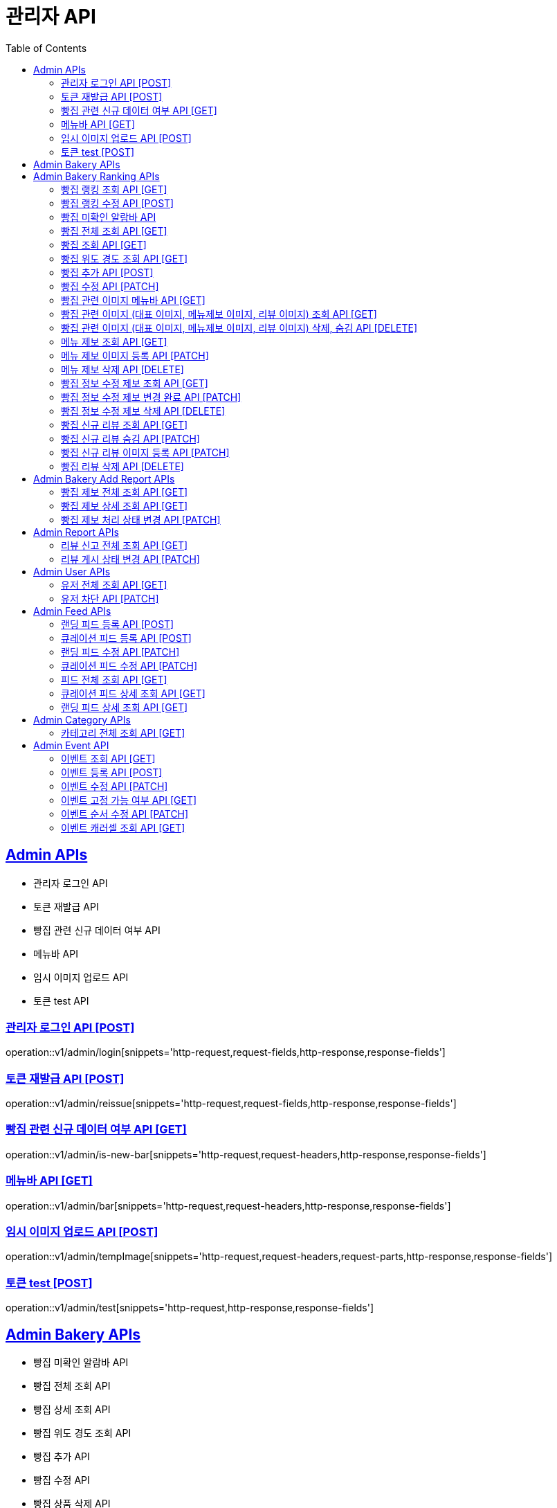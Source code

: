 = 관리자 API
:doctype: book
:icons: font
:source-highlighter: highlightjs
:toc: left
:toclevels: 2
:sectlinks:
:site-url: /build/asciidoc/html5/
:operation-http-request-title: Example Request
:operation-http-response-title: Example Response

== Admin APIs

- 관리자 로그인 API
- 토큰 재발급 API
- 빵집 관련 신규 데이터 여부 API
- 메뉴바 API
- 임시 이미지 업로드 API
- 토큰 test API

=== 관리자 로그인 API [POST]

operation::v1/admin/login[snippets='http-request,request-fields,http-response,response-fields']

=== 토큰 재발급 API [POST]

operation::v1/admin/reissue[snippets='http-request,request-fields,http-response,response-fields']

=== 빵집 관련 신규 데이터 여부 API [GET]

operation::v1/admin/is-new-bar[snippets='http-request,request-headers,http-response,response-fields']

=== 메뉴바 API [GET]

operation::v1/admin/bar[snippets='http-request,request-headers,http-response,response-fields']

=== 임시 이미지 업로드 API [POST]

operation::v1/admin/tempImage[snippets='http-request,request-headers,request-parts,http-response,response-fields']

=== 토큰 test [POST]

operation::v1/admin/test[snippets='http-request,http-response,response-fields']

== Admin Bakery APIs

- 빵집 미확인 알람바 API
- 빵집 전체 조회 API
- 빵집 상세 조회 API
// - 빵집 검색 API
- 빵집 위도 경도 조회 API
- 빵집 추가 API
- 빵집 수정 API
- 빵집 상품 삭제 API
- 빵집 관련 이미지 메뉴바 API
- 빵집 관련 이미지 (대표 이미지, 메뉴제보 이미지, 리뷰 이미지) 조회 API
- 빵집 관련 이미지 (대표 이미지, 메뉴제보 이미지, 리뷰 이미지) 삭제, 숨김 API
- 메뉴 제보 조회 API
- 메뉴 제보 이미지 등록 API
- 메뉴 제보 삭제 API
- 빵집 정보 수정 제보 조회 API
- 빵집 정보 수정 제보 변경 완료 API
- 빵집 정보 수정 제보 삭제 API
- 빵집 신규 리뷰 조회 API
- 빵집 신규 리뷰 숨김 API
- 빵집 신규 리뷰 이미지 등록 API
- 빵집 리뷰 삭제 API
- 빵집 삭제 API

== Admin Bakery Ranking APIs

- 빵집 랭킹 조회 API
- 빵집 랭킹 수정 API

=== 빵집 랭킹 조회 API [GET]

operation::v1/admin/bakery/rank[snippets='http-request,request-headers,path-parameters,http-response,response-fields']

=== 빵집 랭킹 수정 API [POST]

operation::v1/admin/bakery/rank/update[snippets='http-request,request-headers,request-fields,http-response,response-fields']

=== 빵집 미확인 알람바 API

operation::v1/admin/bakery/alarm-bar[snippets='http-request,request-headers,http-response,response-fields']

=== 빵집 전체 조회 API [GET]

operation::v1/admin/bakery/all[snippets='http-request,request-headers,request-parameters,http-response,response-fields']

=== 빵집 조회 API [GET]

operation::v1/admin/bakery[snippets='http-request,request-headers,path-parameters,http-response,response-fields']

// === 빵집 검색 API [GET]
// operation::v1/admin/bakery/search[snippets='http-request,request-headers,request-parameters,http-response,response-fields']

=== 빵집 위도 경도 조회 API [GET]

operation::v1/admin/bakery/location[snippets='http-request,request-headers,request-parameters,http-response,response-fields']

=== 빵집 추가 API [POST]

operation::v1/admin/bakery/add[snippets='http-request,request-headers,request-fields,http-response']

=== 빵집 수정 API [PATCH]

operation::v1/admin/bakery/update[snippets='http-request,request-headers,path-parameters,request-fields,http-response']

// === 빵집 상품 삭제 API [DELETE]
// operation::v1/admin/product/delete[snippets='http-request,request-headers,path-parameters,http-response']

=== 빵집 관련 이미지 메뉴바 API [GET]

operation::v1/admin/image-bar[snippets='http-request,request-headers,path-parameters,http-response,response-fields']

=== 빵집 관련 이미지 (대표 이미지, 메뉴제보 이미지, 리뷰 이미지) 조회 API [GET]

operation::v1/admin/image/all[snippets='http-request,request-headers,path-parameters,request-parameters,http-response,response-fields']

=== 빵집 관련 이미지 (대표 이미지, 메뉴제보 이미지, 리뷰 이미지) 삭제, 숨김 API [DELETE]

operation::v1/admin/image/delete[snippets='http-request,request-headers,path-parameters,http-response']

=== 메뉴 제보 조회 API [GET]

operation::v1/admin/productAddReport[snippets='http-request,request-headers,path-parameters,request-parameters,http-response,response-fields']

=== 메뉴 제보 이미지 등록 API [PATCH]

operation::v1/admin/productAddReport/register[snippets='http-request,request-headers,path-parameters,request-fields,http-response']

=== 메뉴 제보 삭제 API [DELETE]

operation::v1/admin/productAddReport/delete[snippets='http-request,request-headers,path-parameters,http-response']

=== 빵집 정보 수정 제보 조회 API [GET]

operation::v1/admin/updateReport[snippets='http-request,request-headers,path-parameters,request-parameters,http-response,response-fields']

=== 빵집 정보 수정 제보 변경 완료 API [PATCH]

operation::v1/admin/updateReport/change[snippets='http-request,request-headers,path-parameters,http-response']

=== 빵집 정보 수정 제보 삭제 API [DELETE]

operation::v1/admin/updateReport/delete[snippets='http-request,request-headers,path-parameters,http-response']

=== 빵집 신규 리뷰 조회 API [GET]

operation::v1/admin/newReview[snippets='http-request,request-headers,path-parameters,request-parameters,http-response,response-fields']

=== 빵집 신규 리뷰 숨김 API [PATCH]

operation::v1/admin/newReview/hide[snippets='http-request,request-headers,path-parameters,http-response']

=== 빵집 신규 리뷰 이미지 등록 API [PATCH]

operation::v1/admin/newReview/register[snippets='http-request,request-headers,path-parameters,request-fields,http-response']

=== 빵집 리뷰 삭제 API [DELETE]

operation::v1/admin/newReview/delete[snippets='http-request,request-headers,path-parameters,http-response']

// === 빵집 삭제 API [DELETE]
// operation::admin/bakery/delete[snippets='http-request,request-headers,path-parameters,http-response']

== Admin Bakery Add Report APIs

- 빵집 추가 제보 전체 조회 API
- 빵집 추가 제보 상세 조회 API
- 빵집 게시 상태 변경 API

=== 빵집 제보 전체 조회 API [GET]

operation::v1/admin/bakeryReport/all[snippets='http-request,request-headers,request-parameters,http-response,response-fields']

=== 빵집 제보 상세 조회 API [GET]

operation::v1/admin/bakeryReport[snippets='http-request,request-headers,path-parameters,http-response,response-fields']

=== 빵집 제보 처리 상태 변경 API [PATCH]

operation::v1/admin/bakeryReport/update[snippets='http-request,request-headers,path-parameters,request-fields,http-response']

== Admin Report APIs

- 리뷰 신고 전체 조회 API
- 리뷰 게시 상태 변경 API

=== 리뷰 신고 전체 조회 API [GET]

operation::v1/admin/reviewReport/all[snippets='http-request,request-headers,request-parameters,http-response,response-fields']

=== 리뷰 게시 상태 변경 API [PATCH]

operation::v1/admin/reviewReport/update[snippets='http-request,request-headers,path-parameters,http-response']

== Admin User APIs

- 유저 전체 조회 API
- 유저 차단 API

=== 유저 전체 조회 API [GET]

operation::v1/admin/user/all[snippets='http-request,request-headers,request-parameters,http-response,response-fields']

=== 유저 차단 API [PATCH]

operation::v1/admin/user/block[snippets='http-request,request-headers,path-parameters,http-response']

== Admin Feed APIs

- 랜딩 피드 등록 API
- 큐레이션 피드 등록 API
- 랜딩 피드 수정 API
- 큐레이션 피드 수정 API
- 피드 전체 조회 API
- 랜딩 피드 조회 API
- 큐레이션 피드 조회 API


=== 랜딩 피드 등록 API [POST]

operation::create-landing-feed-admin[snippets='http-request,request-headers,request-fields,http-response,response-headers']

=== 큐레이션 피드 등록 API [POST]

operation::create-curation-feed-admin[snippets='http-request,request-headers,request-fields,http-response,response-headers']

=== 랜딩 피드 수정 API [PATCH]

operation::update-landing-feed-admin[snippets='http-request,request-headers,path-parameters,request-fields,http-response']

=== 큐레이션 피드 수정 API [PATCH]

operation::update-curation-feed-admin[snippets='http-request,request-headers,path-parameters,request-fields,http-response']

=== 피드 전체 조회 API [GET]

operation::findall-feed-admin[snippets='http-request,request-headers,request-parameters,response-fields,http-response']

=== 큐레이션 피드 상세 조회 API [GET]

operation::find-detail-curation-feed-admin[snippets='http-request,request-headers,path-parameters,request-parameters,response-fields,http-response']

=== 랜딩 피드 상세 조회 API [GET]

operation::find-detail-landing-feed-admin[snippets='http-request,request-headers,path-parameters,request-parameters,response-fields,http-response']

== Admin Category APIs

- 카테고리 조회 API

=== 카테고리 전체 조회 API [GET]

operation::find-all-category[snippets='http-request,request-headers,response-fields,http-response']


== Admin Event API

- 이벤트 조회 API [GET]
- 이벤트 등록 API [POST]
- 이벤트 수정 API [PATCH]
- 이벤트 고정 가능 여부 API [GET]
- 이벤트 순서 수정 API [PATCH]
- 이벤트 캐러셀 조회 API [GET]

=== 이벤트 조회 API [GET]

operation::v1/admin/posts[snippets='http-request,request-headers,path-parameters,response-fields,http-response']

=== 이벤트 등록 API [POST]

operation::v1/admin/posts/add[snippets='http-request,request-headers,request-fields,http-response']

=== 이벤트 수정 API [PATCH]

operation::v1/admin/posts/update[snippets='http-request,request-headers,request-fields,http-response']

=== 이벤트 고정 가능 여부 API [GET]

operation::v1/admin/posts/can-fix[snippets='http-request,request-headers,response-fields,http-response']

=== 이벤트 순서 수정 API [PATCH]

operation::v1/admin/posts/order/update[snippets='http-request,request-headers,request-fields,http-response']

=== 이벤트 캐러셀 조회 API [GET]

operation::v1/admin/posts/carousels[snippets='http-request,request-headers,response-fields,http-response']
